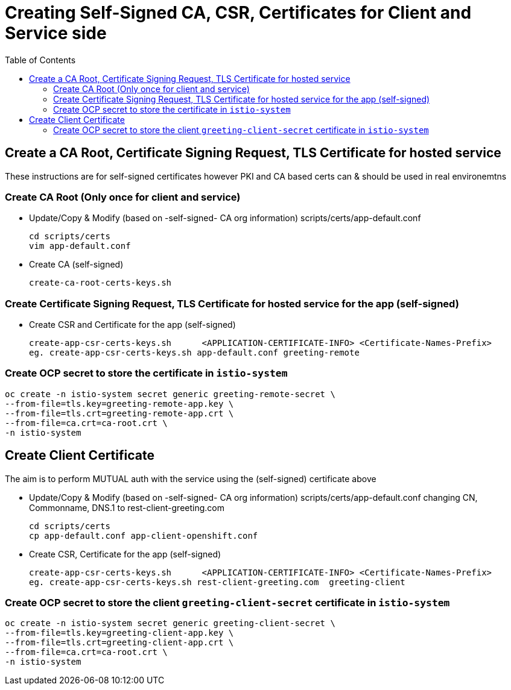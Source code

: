 = Creating Self-Signed CA, CSR, Certificates for Client and Service side
:toc:

== Create a CA Root, Certificate Signing Request, TLS Certificate for hosted service

These instructions are for self-signed certificates however PKI and CA based certs can & should be used in real environemtns

=== Create CA Root (Only once for client and service)

* Update/Copy & Modify (based on -self-signed- CA org information) scripts/certs/app-default.conf

	cd scripts/certs
	vim app-default.conf

* Create CA (self-signed)

	create-ca-root-certs-keys.sh

=== Create Certificate Signing Request, TLS Certificate for hosted service for the app (self-signed)

* Create CSR and  Certificate for the app (self-signed)

	create-app-csr-certs-keys.sh 	  <APPLICATION-CERTIFICATE-INFO> <Certificate-Names-Prefix>
	eg. create-app-csr-certs-keys.sh app-default.conf greeting-remote

=== Create OCP secret to store the certificate in `istio-system`

	oc create -n istio-system secret generic greeting-remote-secret \
	--from-file=tls.key=greeting-remote-app.key \
	--from-file=tls.crt=greeting-remote-app.crt \
	--from-file=ca.crt=ca-root.crt \
	-n istio-system

== Create Client Certificate

The aim is to perform MUTUAL auth with the service using the (self-signed) certificate above

* Update/Copy & Modify (based on -self-signed- CA org information) scripts/certs/app-default.conf changing CN, Commonname, DNS.1 to rest-client-greeting.com

	cd scripts/certs
	cp app-default.conf app-client-openshift.conf

* Create CSR, Certificate for the app (self-signed)

	create-app-csr-certs-keys.sh 	  <APPLICATION-CERTIFICATE-INFO> <Certificate-Names-Prefix>
	eg. create-app-csr-certs-keys.sh rest-client-greeting.com  greeting-client

=== Create OCP secret to store the client `greeting-client-secret` certificate in `istio-system`

	oc create -n istio-system secret generic greeting-client-secret \
	--from-file=tls.key=greeting-client-app.key \
	--from-file=tls.crt=greeting-client-app.crt \
	--from-file=ca.crt=ca-root.crt \
	-n istio-system

